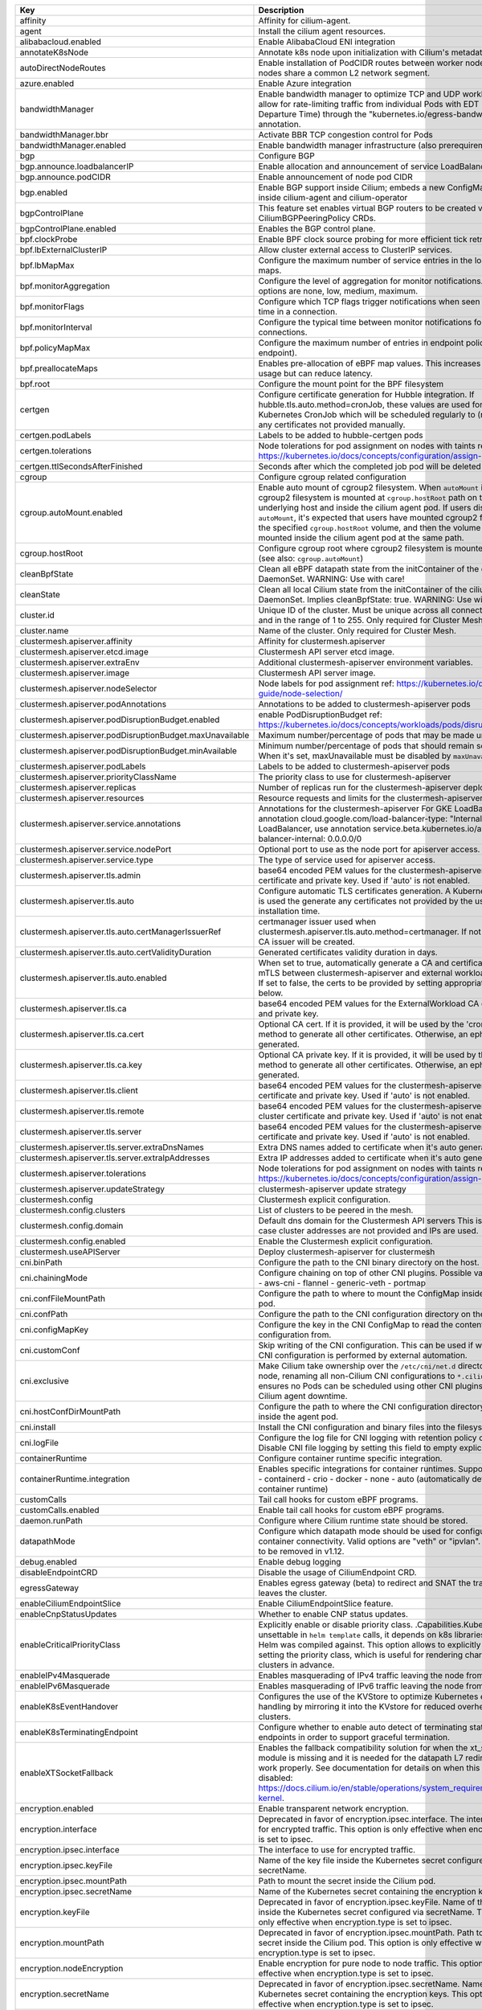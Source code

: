 ..
  AUTO-GENERATED. Please DO NOT edit manually.


.. list-table::
   :header-rows: 1

   * - Key
     - Description
     - Type
     - Default
   * - affinity
     - Affinity for cilium-agent.
     - object
     - ``{"podAntiAffinity":{"requiredDuringSchedulingIgnoredDuringExecution":[{"labelSelector":{"matchLabels":{"k8s-app":"cilium"}},"topologyKey":"kubernetes.io/hostname"}]}}``
   * - agent
     - Install the cilium agent resources.
     - bool
     - ``true``
   * - alibabacloud.enabled
     - Enable AlibabaCloud ENI integration
     - bool
     - ``false``
   * - annotateK8sNode
     - Annotate k8s node upon initialization with Cilium's metadata.
     - bool
     - ``false``
   * - autoDirectNodeRoutes
     - Enable installation of PodCIDR routes between worker nodes if worker nodes share a common L2 network segment.
     - bool
     - ``false``
   * - azure.enabled
     - Enable Azure integration
     - bool
     - ``false``
   * - bandwidthManager
     - Enable bandwidth manager to optimize TCP and UDP workloads and allow for rate-limiting traffic from individual Pods with EDT (Earliest Departure Time) through the "kubernetes.io/egress-bandwidth" Pod annotation.
     - object
     - ``{"bbr":false,"enabled":false}``
   * - bandwidthManager.bbr
     - Activate BBR TCP congestion control for Pods
     - bool
     - ``false``
   * - bandwidthManager.enabled
     - Enable bandwidth manager infrastructure (also prerequirement for BBR)
     - bool
     - ``false``
   * - bgp
     - Configure BGP
     - object
     - ``{"announce":{"loadbalancerIP":false,"podCIDR":false},"enabled":false}``
   * - bgp.announce.loadbalancerIP
     - Enable allocation and announcement of service LoadBalancer IPs
     - bool
     - ``false``
   * - bgp.announce.podCIDR
     - Enable announcement of node pod CIDR
     - bool
     - ``false``
   * - bgp.enabled
     - Enable BGP support inside Cilium; embeds a new ConfigMap for BGP inside cilium-agent and cilium-operator
     - bool
     - ``false``
   * - bgpControlPlane
     - This feature set enables virtual BGP routers to be created via  CiliumBGPPeeringPolicy CRDs.
     - object
     - ``{"enabled":false}``
   * - bgpControlPlane.enabled
     - Enables the BGP control plane.
     - bool
     - ``false``
   * - bpf.clockProbe
     - Enable BPF clock source probing for more efficient tick retrieval.
     - bool
     - ``false``
   * - bpf.lbExternalClusterIP
     - Allow cluster external access to ClusterIP services.
     - bool
     - ``false``
   * - bpf.lbMapMax
     - Configure the maximum number of service entries in the load balancer maps.
     - int
     - ``65536``
   * - bpf.monitorAggregation
     - Configure the level of aggregation for monitor notifications. Valid options are none, low, medium, maximum.
     - string
     - ``"medium"``
   * - bpf.monitorFlags
     - Configure which TCP flags trigger notifications when seen for the first time in a connection.
     - string
     - ``"all"``
   * - bpf.monitorInterval
     - Configure the typical time between monitor notifications for active connections.
     - string
     - ``"5s"``
   * - bpf.policyMapMax
     - Configure the maximum number of entries in endpoint policy map (per endpoint).
     - int
     - ``16384``
   * - bpf.preallocateMaps
     - Enables pre-allocation of eBPF map values. This increases memory usage but can reduce latency.
     - bool
     - ``false``
   * - bpf.root
     - Configure the mount point for the BPF filesystem
     - string
     - ``"/sys/fs/bpf"``
   * - certgen
     - Configure certificate generation for Hubble integration. If hubble.tls.auto.method=cronJob, these values are used for the Kubernetes CronJob which will be scheduled regularly to (re)generate any certificates not provided manually.
     - object
     - ``{"image":{"override":null,"pullPolicy":"Always","repository":"quay.io/cilium/certgen","tag":"v0.1.8"},"podLabels":{},"tolerations":[],"ttlSecondsAfterFinished":1800}``
   * - certgen.podLabels
     - Labels to be added to hubble-certgen pods
     - object
     - ``{}``
   * - certgen.tolerations
     - Node tolerations for pod assignment on nodes with taints ref: https://kubernetes.io/docs/concepts/configuration/assign-pod-node/
     - list
     - ``[]``
   * - certgen.ttlSecondsAfterFinished
     - Seconds after which the completed job pod will be deleted
     - int
     - ``1800``
   * - cgroup
     - Configure cgroup related configuration
     - object
     - ``{"autoMount":{"enabled":true},"hostRoot":"/run/cilium/cgroupv2"}``
   * - cgroup.autoMount.enabled
     - Enable auto mount of cgroup2 filesystem. When ``autoMount`` is enabled, cgroup2 filesystem is mounted at ``cgroup.hostRoot`` path on the underlying host and inside the cilium agent pod. If users disable ``autoMount``\ , it's expected that users have mounted cgroup2 filesystem at the specified ``cgroup.hostRoot`` volume, and then the volume will be mounted inside the cilium agent pod at the same path.
     - bool
     - ``true``
   * - cgroup.hostRoot
     - Configure cgroup root where cgroup2 filesystem is mounted on the host (see also: ``cgroup.autoMount``\ )
     - string
     - ``"/run/cilium/cgroupv2"``
   * - cleanBpfState
     - Clean all eBPF datapath state from the initContainer of the cilium-agent DaemonSet. WARNING: Use with care!
     - bool
     - ``false``
   * - cleanState
     - Clean all local Cilium state from the initContainer of the cilium-agent DaemonSet. Implies cleanBpfState: true. WARNING: Use with care!
     - bool
     - ``false``
   * - cluster.id
     - Unique ID of the cluster. Must be unique across all connected clusters and in the range of 1 to 255. Only required for Cluster Mesh.
     - int
     - ``nil``
   * - cluster.name
     - Name of the cluster. Only required for Cluster Mesh.
     - string
     - ``"default"``
   * - clustermesh.apiserver.affinity
     - Affinity for clustermesh.apiserver
     - object
     - ``{"podAntiAffinity":{"requiredDuringSchedulingIgnoredDuringExecution":[{"labelSelector":{"matchLabels":{"k8s-app":"clustermesh-apiserver"}},"topologyKey":"kubernetes.io/hostname"}]}}``
   * - clustermesh.apiserver.etcd.image
     - Clustermesh API server etcd image.
     - object
     - ``{"override":null,"pullPolicy":"Always","repository":"quay.io/coreos/etcd","tag":"v3.5.2@sha256:70fe70b6cdaea99fa9e99d3a16483954eb084c3b32a2475abea4e709a793636c"}``
   * - clustermesh.apiserver.extraEnv
     - Additional clustermesh-apiserver environment variables.
     - list
     - ``[]``
   * - clustermesh.apiserver.image
     - Clustermesh API server image.
     - object
     - ``{"digest":"","override":null,"pullPolicy":"Always","repository":"quay.io/cilium/clustermesh-apiserver","tag":"latest","useDigest":false}``
   * - clustermesh.apiserver.nodeSelector
     - Node labels for pod assignment ref: https://kubernetes.io/docs/user-guide/node-selection/
     - object
     - ``{}``
   * - clustermesh.apiserver.podAnnotations
     - Annotations to be added to clustermesh-apiserver pods
     - object
     - ``{}``
   * - clustermesh.apiserver.podDisruptionBudget.enabled
     - enable PodDisruptionBudget ref: https://kubernetes.io/docs/concepts/workloads/pods/disruptions/
     - bool
     - ``false``
   * - clustermesh.apiserver.podDisruptionBudget.maxUnavailable
     - Maximum number/percentage of pods that may be made unavailable
     - int
     - ``1``
   * - clustermesh.apiserver.podDisruptionBudget.minAvailable
     - Minimum number/percentage of pods that should remain scheduled. When it's set, maxUnavailable must be disabled by ``maxUnavailable: null``
     - string
     - ``nil``
   * - clustermesh.apiserver.podLabels
     - Labels to be added to clustermesh-apiserver pods
     - object
     - ``{}``
   * - clustermesh.apiserver.priorityClassName
     - The priority class to use for clustermesh-apiserver
     - string
     - ``""``
   * - clustermesh.apiserver.replicas
     - Number of replicas run for the clustermesh-apiserver deployment.
     - int
     - ``1``
   * - clustermesh.apiserver.resources
     - Resource requests and limits for the clustermesh-apiserver
     - object
     - ``{}``
   * - clustermesh.apiserver.service.annotations
     - Annotations for the clustermesh-apiserver For GKE LoadBalancer, use annotation cloud.google.com/load-balancer-type: "Internal" For EKS LoadBalancer, use annotation service.beta.kubernetes.io/aws-load-balancer-internal: 0.0.0.0/0
     - object
     - ``{}``
   * - clustermesh.apiserver.service.nodePort
     - Optional port to use as the node port for apiserver access.
     - int
     - ``32379``
   * - clustermesh.apiserver.service.type
     - The type of service used for apiserver access.
     - string
     - ``"NodePort"``
   * - clustermesh.apiserver.tls.admin
     - base64 encoded PEM values for the clustermesh-apiserver admin certificate and private key. Used if 'auto' is not enabled.
     - object
     - ``{"cert":"","key":""}``
   * - clustermesh.apiserver.tls.auto
     - Configure automatic TLS certificates generation. A Kubernetes CronJob is used the generate any certificates not provided by the user at installation time.
     - object
     - ``{"certManagerIssuerRef":{},"certValidityDuration":1095,"enabled":true,"method":"helm"}``
   * - clustermesh.apiserver.tls.auto.certManagerIssuerRef
     - certmanager issuer used when clustermesh.apiserver.tls.auto.method=certmanager. If not specified, a CA issuer will be created.
     - object
     - ``{}``
   * - clustermesh.apiserver.tls.auto.certValidityDuration
     - Generated certificates validity duration in days.
     - int
     - ``1095``
   * - clustermesh.apiserver.tls.auto.enabled
     - When set to true, automatically generate a CA and certificates to enable mTLS between clustermesh-apiserver and external workload instances. If set to false, the certs to be provided by setting appropriate values below.
     - bool
     - ``true``
   * - clustermesh.apiserver.tls.ca
     - base64 encoded PEM values for the ExternalWorkload CA certificate and private key.
     - object
     - ``{"cert":"","key":""}``
   * - clustermesh.apiserver.tls.ca.cert
     - Optional CA cert. If it is provided, it will be used by the 'cronJob' method to generate all other certificates. Otherwise, an ephemeral CA is generated.
     - string
     - ``""``
   * - clustermesh.apiserver.tls.ca.key
     - Optional CA private key. If it is provided, it will be used by the 'cronJob' method to generate all other certificates. Otherwise, an ephemeral CA is generated.
     - string
     - ``""``
   * - clustermesh.apiserver.tls.client
     - base64 encoded PEM values for the clustermesh-apiserver client certificate and private key. Used if 'auto' is not enabled.
     - object
     - ``{"cert":"","key":""}``
   * - clustermesh.apiserver.tls.remote
     - base64 encoded PEM values for the clustermesh-apiserver remote cluster certificate and private key. Used if 'auto' is not enabled.
     - object
     - ``{"cert":"","key":""}``
   * - clustermesh.apiserver.tls.server
     - base64 encoded PEM values for the clustermesh-apiserver server certificate and private key. Used if 'auto' is not enabled.
     - object
     - ``{"cert":"","extraDnsNames":[],"extraIpAddresses":[],"key":""}``
   * - clustermesh.apiserver.tls.server.extraDnsNames
     - Extra DNS names added to certificate when it's auto generated
     - list
     - ``[]``
   * - clustermesh.apiserver.tls.server.extraIpAddresses
     - Extra IP addresses added to certificate when it's auto generated
     - list
     - ``[]``
   * - clustermesh.apiserver.tolerations
     - Node tolerations for pod assignment on nodes with taints ref: https://kubernetes.io/docs/concepts/configuration/assign-pod-node/
     - list
     - ``[]``
   * - clustermesh.apiserver.updateStrategy
     - clustermesh-apiserver update strategy
     - object
     - ``{"rollingUpdate":{"maxUnavailable":1},"type":"RollingUpdate"}``
   * - clustermesh.config
     - Clustermesh explicit configuration.
     - object
     - ``{"clusters":[],"domain":"mesh.cilium.io","enabled":false}``
   * - clustermesh.config.clusters
     - List of clusters to be peered in the mesh.
     - list
     - ``[]``
   * - clustermesh.config.domain
     - Default dns domain for the Clustermesh API servers This is used in the case cluster addresses are not provided and IPs are used.
     - string
     - ``"mesh.cilium.io"``
   * - clustermesh.config.enabled
     - Enable the Clustermesh explicit configuration.
     - bool
     - ``false``
   * - clustermesh.useAPIServer
     - Deploy clustermesh-apiserver for clustermesh
     - bool
     - ``false``
   * - cni.binPath
     - Configure the path to the CNI binary directory on the host.
     - string
     - ``"/opt/cni/bin"``
   * - cni.chainingMode
     - Configure chaining on top of other CNI plugins. Possible values:  - none  - aws-cni  - flannel  - generic-veth  - portmap
     - string
     - ``"none"``
   * - cni.confFileMountPath
     - Configure the path to where to mount the ConfigMap inside the agent pod.
     - string
     - ``"/tmp/cni-configuration"``
   * - cni.confPath
     - Configure the path to the CNI configuration directory on the host.
     - string
     - ``"/etc/cni/net.d"``
   * - cni.configMapKey
     - Configure the key in the CNI ConfigMap to read the contents of the CNI configuration from.
     - string
     - ``"cni-config"``
   * - cni.customConf
     - Skip writing of the CNI configuration. This can be used if writing of the CNI configuration is performed by external automation.
     - bool
     - ``false``
   * - cni.exclusive
     - Make Cilium take ownership over the ``/etc/cni/net.d`` directory on the node, renaming all non-Cilium CNI configurations to ``*.cilium_bak``. This ensures no Pods can be scheduled using other CNI plugins during Cilium agent downtime.
     - bool
     - ``true``
   * - cni.hostConfDirMountPath
     - Configure the path to where the CNI configuration directory is mounted inside the agent pod.
     - string
     - ``"/host/etc/cni/net.d"``
   * - cni.install
     - Install the CNI configuration and binary files into the filesystem.
     - bool
     - ``true``
   * - cni.logFile
     - Configure the log file for CNI logging with retention policy of 7 days. Disable CNI file logging by setting this field to empty explicitly.
     - string
     - ``"/var/run/cilium/cilium-cni.log"``
   * - containerRuntime
     - Configure container runtime specific integration.
     - object
     - ``{"integration":"none"}``
   * - containerRuntime.integration
     - Enables specific integrations for container runtimes. Supported values: - containerd - crio - docker - none - auto (automatically detect the container runtime)
     - string
     - ``"none"``
   * - customCalls
     - Tail call hooks for custom eBPF programs.
     - object
     - ``{"enabled":false}``
   * - customCalls.enabled
     - Enable tail call hooks for custom eBPF programs.
     - bool
     - ``false``
   * - daemon.runPath
     - Configure where Cilium runtime state should be stored.
     - string
     - ``"/var/run/cilium"``
   * - datapathMode
     - Configure which datapath mode should be used for configuring container connectivity. Valid options are "veth" or "ipvlan". Deprecated, to be removed in v1.12.
     - string
     - ``"veth"``
   * - debug.enabled
     - Enable debug logging
     - bool
     - ``false``
   * - disableEndpointCRD
     - Disable the usage of CiliumEndpoint CRD.
     - string
     - ``"false"``
   * - egressGateway
     - Enables egress gateway (beta) to redirect and SNAT the traffic that leaves the cluster.
     - object
     - ``{"enabled":false}``
   * - enableCiliumEndpointSlice
     - Enable CiliumEndpointSlice feature.
     - bool
     - ``false``
   * - enableCnpStatusUpdates
     - Whether to enable CNP status updates.
     - bool
     - ``false``
   * - enableCriticalPriorityClass
     - Explicitly enable or disable priority class. .Capabilities.KubeVersion is unsettable in ``helm template`` calls, it depends on k8s libraries version that Helm was compiled against. This option allows to explicitly disable setting the priority class, which is useful for rendering charts for gke clusters in advance.
     - bool
     - ``true``
   * - enableIPv4Masquerade
     - Enables masquerading of IPv4 traffic leaving the node from endpoints.
     - bool
     - ``true``
   * - enableIPv6Masquerade
     - Enables masquerading of IPv6 traffic leaving the node from endpoints.
     - bool
     - ``true``
   * - enableK8sEventHandover
     - Configures the use of the KVStore to optimize Kubernetes event handling by mirroring it into the KVstore for reduced overhead in large clusters.
     - bool
     - ``false``
   * - enableK8sTerminatingEndpoint
     - Configure whether to enable auto detect of terminating state for endpoints in order to support graceful termination.
     - bool
     - ``true``
   * - enableXTSocketFallback
     - Enables the fallback compatibility solution for when the xt_socket kernel module is missing and it is needed for the datapath L7 redirection to work properly. See documentation for details on when this can be disabled: https://docs.cilium.io/en/stable/operations/system_requirements/#linux-kernel.
     - bool
     - ``true``
   * - encryption.enabled
     - Enable transparent network encryption.
     - bool
     - ``false``
   * - encryption.interface
     - Deprecated in favor of encryption.ipsec.interface. The interface to use for encrypted traffic. This option is only effective when encryption.type is set to ipsec.
     - string
     - ``""``
   * - encryption.ipsec.interface
     - The interface to use for encrypted traffic.
     - string
     - ``""``
   * - encryption.ipsec.keyFile
     - Name of the key file inside the Kubernetes secret configured via secretName.
     - string
     - ``""``
   * - encryption.ipsec.mountPath
     - Path to mount the secret inside the Cilium pod.
     - string
     - ``""``
   * - encryption.ipsec.secretName
     - Name of the Kubernetes secret containing the encryption keys.
     - string
     - ``""``
   * - encryption.keyFile
     - Deprecated in favor of encryption.ipsec.keyFile. Name of the key file inside the Kubernetes secret configured via secretName. This option is only effective when encryption.type is set to ipsec.
     - string
     - ``"keys"``
   * - encryption.mountPath
     - Deprecated in favor of encryption.ipsec.mountPath. Path to mount the secret inside the Cilium pod. This option is only effective when encryption.type is set to ipsec.
     - string
     - ``"/etc/ipsec"``
   * - encryption.nodeEncryption
     - Enable encryption for pure node to node traffic. This option is only effective when encryption.type is set to ipsec.
     - bool
     - ``false``
   * - encryption.secretName
     - Deprecated in favor of encryption.ipsec.secretName. Name of the Kubernetes secret containing the encryption keys. This option is only effective when encryption.type is set to ipsec.
     - string
     - ``"cilium-ipsec-keys"``
   * - encryption.type
     - Encryption method. Can be either ipsec or wireguard.
     - string
     - ``"ipsec"``
   * - encryption.wireguard.userspaceFallback
     - Enables the fallback to the user-space implementation.
     - bool
     - ``false``
   * - endpointHealthChecking.enabled
     - Enable connectivity health checking between virtual endpoints.
     - bool
     - ``true``
   * - endpointRoutes.enabled
     - Enable use of per endpoint routes instead of routing via the cilium_host interface.
     - bool
     - ``false``
   * - endpointStatus
     - Enable endpoint status. Status can be: policy, health, controllers, logs and / or state. For 2 or more options use a comma.
     - object
     - ``{"enabled":false,"status":""}``
   * - eni.awsEnablePrefixDelegation
     - Enable ENI prefix delegation
     - bool
     - ``false``
   * - eni.awsReleaseExcessIPs
     - Release IPs not used from the ENI
     - bool
     - ``false``
   * - eni.ec2APIEndpoint
     - EC2 API endpoint to use
     - string
     - ``""``
   * - eni.enabled
     - Enable Elastic Network Interface (ENI) integration.
     - bool
     - ``false``
   * - eni.eniTags
     - Tags to apply to the newly created ENIs
     - object
     - ``{}``
   * - eni.iamRole
     - If using IAM role for Service Accounts will not try to inject identity values from cilium-aws kubernetes secret. Adds annotation to service account if managed by Helm. See https://github.com/aws/amazon-eks-pod-identity-webhook
     - string
     - ``""``
   * - eni.instanceTagsFilter
     - Filter via AWS EC2 Instance tags (k=v) which will dictate which AWS EC2 Instances are going to be used to create new ENIs
     - string
     - ``""``
   * - eni.subnetIDsFilter
     - Filter via subnet IDs which will dictate which subnets are going to be used to create new ENIs Important note: This requires that each instance has an ENI with a matching subnet attached when Cilium is deployed. If you only want to control subnets for ENIs attached by Cilium, use the CNI configuration file settings (cni.customConf) instead.
     - string
     - ``""``
   * - eni.subnetTagsFilter
     - Filter via tags (k=v) which will dictate which subnets are going to be used to create new ENIs Important note: This requires that each instance has an ENI with a matching subnet attached when Cilium is deployed. If you only want to control subnets for ENIs attached by Cilium, use the CNI configuration file settings (cni.customConf) instead.
     - string
     - ``""``
   * - eni.updateEC2AdapterLimitViaAPI
     - Update ENI Adapter limits from the EC2 API
     - bool
     - ``false``
   * - etcd.clusterDomain
     - Cluster domain for cilium-etcd-operator.
     - string
     - ``"cluster.local"``
   * - etcd.enabled
     - Enable etcd mode for the agent.
     - bool
     - ``false``
   * - etcd.endpoints
     - List of etcd endpoints (not needed when using managed=true).
     - list
     - ``["https://CHANGE-ME:2379"]``
   * - etcd.extraArgs
     - Additional cilium-etcd-operator container arguments.
     - list
     - ``[]``
   * - etcd.image
     - cilium-etcd-operator image.
     - object
     - ``{"override":null,"pullPolicy":"Always","repository":"quay.io/cilium/cilium-etcd-operator","tag":"v2.0.7"}``
   * - etcd.k8sService
     - If etcd is behind a k8s service set this option to true so that Cilium does the service translation automatically without requiring a DNS to be running.
     - bool
     - ``false``
   * - etcd.nodeSelector
     - Node labels for cilium-etcd-operator pod assignment ref: https://kubernetes.io/docs/user-guide/node-selection/
     - object
     - ``{}``
   * - etcd.podAnnotations
     - Annotations to be added to cilium-etcd-operator pods
     - object
     - ``{}``
   * - etcd.podDisruptionBudget.enabled
     - enable PodDisruptionBudget ref: https://kubernetes.io/docs/concepts/workloads/pods/disruptions/
     - bool
     - ``false``
   * - etcd.podDisruptionBudget.maxUnavailable
     - Maximum number/percentage of pods that may be made unavailable
     - int
     - ``1``
   * - etcd.podDisruptionBudget.minAvailable
     - Minimum number/percentage of pods that should remain scheduled. When it's set, maxUnavailable must be disabled by ``maxUnavailable: null``
     - string
     - ``nil``
   * - etcd.podLabels
     - Labels to be added to cilium-etcd-operator pods
     - object
     - ``{}``
   * - etcd.priorityClassName
     - The priority class to use for cilium-etcd-operator
     - string
     - ``""``
   * - etcd.resources
     - cilium-etcd-operator resource limits & requests ref: https://kubernetes.io/docs/user-guide/compute-resources/
     - object
     - ``{}``
   * - etcd.securityContext
     - Security context to be added to cilium-etcd-operator pods
     - object
     - ``{}``
   * - etcd.ssl
     - Enable use of TLS/SSL for connectivity to etcd. (auto-enabled if managed=true)
     - bool
     - ``false``
   * - etcd.tolerations
     - Node tolerations for cilium-etcd-operator scheduling to nodes with taints ref: https://kubernetes.io/docs/concepts/configuration/assign-pod-node/
     - list
     - ``[{"operator":"Exists"}]``
   * - etcd.updateStrategy
     - cilium-etcd-operator update strategy
     - object
     - ``{"rollingUpdate":{"maxSurge":1,"maxUnavailable":1},"type":"RollingUpdate"}``
   * - externalIPs.enabled
     - Enable ExternalIPs service support.
     - bool
     - ``false``
   * - externalWorkloads
     - Configure external workloads support
     - object
     - ``{"enabled":false}``
   * - externalWorkloads.enabled
     - Enable support for external workloads, such as VMs (false by default).
     - bool
     - ``false``
   * - extraArgs
     - Additional agent container arguments.
     - list
     - ``[]``
   * - extraConfig
     - extraConfig allows you to specify additional configuration parameters to be included in the cilium-config configmap.
     - object
     - ``{}``
   * - extraEnv
     - Additional agent container environment variables.
     - list
     - ``[]``
   * - extraHostPathMounts
     - Additional agent hostPath mounts.
     - list
     - ``[]``
   * - extraVolumeMounts
     - Additional agent volumeMounts.
     - list
     - ``[]``
   * - extraVolumes
     - Additional agent volumes.
     - list
     - ``[]``
   * - gke.enabled
     - Enable Google Kubernetes Engine integration
     - bool
     - ``false``
   * - healthChecking
     - Enable connectivity health checking.
     - bool
     - ``true``
   * - healthPort
     - TCP port for the agent health API. This is not the port for cilium-health.
     - int
     - ``9876``
   * - hostAliases
     - Host aliases for cilium-agent.
     - list
     - ``[]``
   * - hostFirewall
     - Configure the host firewall.
     - object
     - ``{"enabled":false}``
   * - hostFirewall.enabled
     - Enables the enforcement of host policies in the eBPF datapath.
     - bool
     - ``false``
   * - hostPort.enabled
     - Enable hostPort service support.
     - bool
     - ``false``
   * - hostServices
     - Configure ClusterIP service handling in the host namespace (the node).
     - object
     - ``{"enabled":false,"protocols":"tcp,udp"}``
   * - hostServices.enabled
     - Enable host reachable services.
     - bool
     - ``false``
   * - hostServices.protocols
     - Supported list of protocols to apply ClusterIP translation to.
     - string
     - ``"tcp,udp"``
   * - hubble.enabled
     - Enable Hubble (true by default).
     - bool
     - ``true``
   * - hubble.listenAddress
     - An additional address for Hubble to listen to. Set this field ":4244" if you are enabling Hubble Relay, as it assumes that Hubble is listening on port 4244.
     - string
     - ``":4244"``
   * - hubble.metrics
     - Hubble metrics configuration. See https://docs.cilium.io/en/stable/operations/metrics/#hubble-metrics for more comprehensive documentation about Hubble metrics.
     - object
     - ``{"enabled":null,"port":9091,"serviceAnnotations":{},"serviceMonitor":{"annotations":{},"enabled":false,"labels":{}}}``
   * - hubble.metrics.enabled
     - Configures the list of metrics to collect. If empty or null, metrics are disabled. Example:   enabled:   - dns:query;ignoreAAAA   - drop   - tcp   - flow   - icmp   - http You can specify the list of metrics from the helm CLI:   --set metrics.enabled="{dns:query;ignoreAAAA,drop,tcp,flow,icmp,http}"
     - string
     - ``nil``
   * - hubble.metrics.port
     - Configure the port the hubble metric server listens on.
     - int
     - ``9091``
   * - hubble.metrics.serviceAnnotations
     - Annotations to be added to hubble-metrics service.
     - object
     - ``{}``
   * - hubble.metrics.serviceMonitor.annotations
     - Annotations to add to ServiceMonitor hubble
     - object
     - ``{}``
   * - hubble.metrics.serviceMonitor.enabled
     - Create ServiceMonitor resources for Prometheus Operator. This requires the prometheus CRDs to be available. ref: https://github.com/prometheus-operator/prometheus-operator/blob/master/example/prometheus-operator-crd/monitoring.coreos.com_servicemonitors.yaml)
     - bool
     - ``false``
   * - hubble.metrics.serviceMonitor.labels
     - Labels to add to ServiceMonitor hubble
     - object
     - ``{}``
   * - hubble.relay.affinity
     - Affinity for hubble-replay
     - object
     - ``{"podAffinity":{"requiredDuringSchedulingIgnoredDuringExecution":[{"labelSelector":{"matchLabels":{"k8s-app":"cilium"}},"topologyKey":"kubernetes.io/hostname"}]}}``
   * - hubble.relay.dialTimeout
     - Dial timeout to connect to the local hubble instance to receive peer information (e.g. "30s").
     - string
     - ``nil``
   * - hubble.relay.enabled
     - Enable Hubble Relay (requires hubble.enabled=true)
     - bool
     - ``false``
   * - hubble.relay.extraEnv
     - Additional hubble-relay environment variables.
     - list
     - ``[]``
   * - hubble.relay.image
     - Hubble-relay container image.
     - object
     - ``{"digest":"","override":null,"pullPolicy":"Always","repository":"quay.io/cilium/hubble-relay","tag":"latest","useDigest":false}``
   * - hubble.relay.listenHost
     - Host to listen to. Specify an empty string to bind to all the interfaces.
     - string
     - ``""``
   * - hubble.relay.listenPort
     - Port to listen to.
     - string
     - ``"4245"``
   * - hubble.relay.nodeSelector
     - Node labels for pod assignment ref: https://kubernetes.io/docs/user-guide/node-selection/
     - object
     - ``{}``
   * - hubble.relay.podAnnotations
     - Annotations to be added to hubble-relay pods
     - object
     - ``{}``
   * - hubble.relay.podDisruptionBudget.enabled
     - enable PodDisruptionBudget ref: https://kubernetes.io/docs/concepts/workloads/pods/disruptions/
     - bool
     - ``false``
   * - hubble.relay.podDisruptionBudget.maxUnavailable
     - Maximum number/percentage of pods that may be made unavailable
     - int
     - ``1``
   * - hubble.relay.podDisruptionBudget.minAvailable
     - Minimum number/percentage of pods that should remain scheduled. When it's set, maxUnavailable must be disabled by ``maxUnavailable: null``
     - string
     - ``nil``
   * - hubble.relay.podLabels
     - Labels to be added to hubble-relay pods
     - object
     - ``{}``
   * - hubble.relay.priorityClassName
     - The priority class to use for hubble-relay
     - string
     - ``""``
   * - hubble.relay.replicas
     - Number of replicas run for the hubble-relay deployment.
     - int
     - ``1``
   * - hubble.relay.resources
     - Specifies the resources for the hubble-relay pods
     - object
     - ``{}``
   * - hubble.relay.retryTimeout
     - Backoff duration to retry connecting to the local hubble instance in case of failure (e.g. "30s").
     - string
     - ``nil``
   * - hubble.relay.rollOutPods
     - Roll out Hubble Relay pods automatically when configmap is updated.
     - bool
     - ``false``
   * - hubble.relay.securityContext
     - hubble-relay security context
     - object
     - ``{}``
   * - hubble.relay.sortBufferDrainTimeout
     - When the per-request flows sort buffer is not full, a flow is drained every time this timeout is reached (only affects requests in follow-mode) (e.g. "1s").
     - string
     - ``nil``
   * - hubble.relay.sortBufferLenMax
     - Max number of flows that can be buffered for sorting before being sent to the client (per request) (e.g. 100).
     - string
     - ``nil``
   * - hubble.relay.terminationGracePeriodSeconds
     - Configure termination grace period for hubble relay Deployment.
     - int
     - ``1``
   * - hubble.relay.tls
     - TLS configuration for Hubble Relay
     - object
     - ``{"client":{"cert":"","key":""},"server":{"cert":"","enabled":false,"extraDnsNames":[],"extraIpAddresses":[],"key":""}}``
   * - hubble.relay.tls.client
     - base64 encoded PEM values for the hubble-relay client certificate and private key This keypair is presented to Hubble server instances for mTLS authentication and is required when hubble.tls.enabled is true. These values need to be set manually if hubble.tls.auto.enabled is false.
     - object
     - ``{"cert":"","key":""}``
   * - hubble.relay.tls.server
     - base64 encoded PEM values for the hubble-relay server certificate and private key
     - object
     - ``{"cert":"","enabled":false,"extraDnsNames":[],"extraIpAddresses":[],"key":""}``
   * - hubble.relay.tls.server.extraDnsNames
     - extra DNS names added to certificate when its auto gen
     - list
     - ``[]``
   * - hubble.relay.tls.server.extraIpAddresses
     - extra IP addresses added to certificate when its auto gen
     - list
     - ``[]``
   * - hubble.relay.tolerations
     - Node tolerations for pod assignment on nodes with taints ref: https://kubernetes.io/docs/concepts/configuration/assign-pod-node/
     - list
     - ``[]``
   * - hubble.relay.updateStrategy
     - hubble-relay update strategy
     - object
     - ``{"rollingUpdate":{"maxUnavailable":1},"type":"RollingUpdate"}``
   * - hubble.socketPath
     - Unix domain socket path to listen to when Hubble is enabled.
     - string
     - ``"/var/run/cilium/hubble.sock"``
   * - hubble.tls
     - TLS configuration for Hubble
     - object
     - ``{"auto":{"certManagerIssuerRef":{},"certValidityDuration":1095,"enabled":true,"method":"helm","schedule":"0 0 1 */4 *"},"ca":{"cert":"","key":""},"enabled":true,"server":{"cert":"","extraDnsNames":[],"extraIpAddresses":[],"key":""}}``
   * - hubble.tls.auto
     - Configure automatic TLS certificates generation.
     - object
     - ``{"certManagerIssuerRef":{},"certValidityDuration":1095,"enabled":true,"method":"helm","schedule":"0 0 1 */4 *"}``
   * - hubble.tls.auto.certManagerIssuerRef
     - certmanager issuer used when hubble.tls.auto.method=certmanager. If not specified, a CA issuer will be created.
     - object
     - ``{}``
   * - hubble.tls.auto.certValidityDuration
     - Generated certificates validity duration in days.
     - int
     - ``1095``
   * - hubble.tls.auto.enabled
     - Auto-generate certificates. When set to true, automatically generate a CA and certificates to enable mTLS between Hubble server and Hubble Relay instances. If set to false, the certs for Hubble server need to be provided by setting appropriate values below.
     - bool
     - ``true``
   * - hubble.tls.auto.method
     - Set the method to auto-generate certificates. Supported values: - helm:         This method uses Helm to generate all certificates. - cronJob:      This method uses a Kubernetes CronJob the generate any                 certificates not provided by the user at installation                 time. - certmanager:  This method use cert-manager to generate & rotate certificates.
     - string
     - ``"helm"``
   * - hubble.tls.auto.schedule
     - Schedule for certificates regeneration (regardless of their expiration date). Only used if method is "cronJob". If nil, then no recurring job will be created. Instead, only the one-shot job is deployed to generate the certificates at installation time. Defaults to midnight of the first day of every fourth month. For syntax, see https://kubernetes.io/docs/tasks/job/automated-tasks-with-cron-jobs/#schedule
     - string
     - ``"0 0 1 */4 *"``
   * - hubble.tls.ca
     - Deprecated in favor of tls.ca. To be removed in 1.13. base64 encoded PEM values for the Hubble CA certificate and private key.
     - object
     - ``{"cert":"","key":""}``
   * - hubble.tls.ca.cert
     - Deprecated in favor of tls.ca.cert. To be removed in 1.13.
     - string
     - ``""``
   * - hubble.tls.ca.key
     - Deprecated in favor of tls.ca.key. To be removed in 1.13. The CA private key (optional). If it is provided, then it will be used by hubble.tls.auto.method=cronJob to generate all other certificates. Otherwise, a ephemeral CA is generated if hubble.tls.auto.enabled=true.
     - string
     - ``""``
   * - hubble.tls.enabled
     - Enable mutual TLS for listenAddress. Setting this value to false is highly discouraged as the Hubble API provides access to potentially sensitive network flow metadata and is exposed on the host network.
     - bool
     - ``true``
   * - hubble.tls.server
     - base64 encoded PEM values for the Hubble server certificate and private key
     - object
     - ``{"cert":"","extraDnsNames":[],"extraIpAddresses":[],"key":""}``
   * - hubble.tls.server.extraDnsNames
     - Extra DNS names added to certificate when it's auto generated
     - list
     - ``[]``
   * - hubble.tls.server.extraIpAddresses
     - Extra IP addresses added to certificate when it's auto generated
     - list
     - ``[]``
   * - hubble.ui.affinity
     - Affinity for hubble-ui
     - object
     - ``{}``
   * - hubble.ui.backend.extraEnv
     - Additional hubble-ui backend environment variables.
     - list
     - ``[]``
   * - hubble.ui.backend.image
     - Hubble-ui backend image.
     - object
     - ``{"override":null,"pullPolicy":"Always","repository":"quay.io/cilium/hubble-ui-backend","tag":"latest"}``
   * - hubble.ui.backend.resources
     - Resource requests and limits for the 'backend' container of the 'hubble-ui' deployment.
     - object
     - ``{}``
   * - hubble.ui.enabled
     - Whether to enable the Hubble UI.
     - bool
     - ``false``
   * - hubble.ui.frontend.extraEnv
     - Additional hubble-ui frontend environment variables.
     - list
     - ``[]``
   * - hubble.ui.frontend.image
     - Hubble-ui frontend image.
     - object
     - ``{"override":null,"pullPolicy":"Always","repository":"quay.io/cilium/hubble-ui","tag":"latest"}``
   * - hubble.ui.frontend.resources
     - Resource requests and limits for the 'frontend' container of the 'hubble-ui' deployment.
     - object
     - ``{}``
   * - hubble.ui.ingress
     - hubble-ui ingress configuration.
     - object
     - ``{"annotations":{},"className":"","enabled":false,"hosts":["chart-example.local"],"tls":[]}``
   * - hubble.ui.nodeSelector
     - Node labels for pod assignment ref: https://kubernetes.io/docs/user-guide/node-selection/
     - object
     - ``{}``
   * - hubble.ui.podAnnotations
     - Annotations to be added to hubble-ui pods
     - object
     - ``{}``
   * - hubble.ui.podDisruptionBudget.enabled
     - enable PodDisruptionBudget ref: https://kubernetes.io/docs/concepts/workloads/pods/disruptions/
     - bool
     - ``false``
   * - hubble.ui.podDisruptionBudget.maxUnavailable
     - Maximum number/percentage of pods that may be made unavailable
     - int
     - ``1``
   * - hubble.ui.podDisruptionBudget.minAvailable
     - Minimum number/percentage of pods that should remain scheduled. When it's set, maxUnavailable must be disabled by ``maxUnavailable: null``
     - string
     - ``nil``
   * - hubble.ui.podLabels
     - Labels to be added to hubble-ui pods
     - object
     - ``{}``
   * - hubble.ui.priorityClassName
     - The priority class to use for hubble-ui
     - string
     - ``""``
   * - hubble.ui.proxy.extraEnv
     - Additional hubble-ui proxy environment variables.
     - list
     - ``[]``
   * - hubble.ui.proxy.image
     - Hubble-ui ingress proxy image.
     - object
     - ``{"override":null,"pullPolicy":"Always","repository":"docker.io/envoyproxy/envoy","tag":"v1.20.2@sha256:eb7d88d5186648049f0a80062120bd45e7557bdff3f6a30e1fc92cbb50916868"}``
   * - hubble.ui.proxy.resources
     - Resource requests and limits for the 'proxy' container of the 'hubble-ui' deployment.
     - object
     - ``{}``
   * - hubble.ui.replicas
     - The number of replicas of Hubble UI to deploy.
     - int
     - ``1``
   * - hubble.ui.rollOutPods
     - Roll out Hubble-ui pods automatically when configmap is updated.
     - bool
     - ``false``
   * - hubble.ui.securityContext
     - Security context to be added to Hubble UI pods
     - object
     - ``{"enabled":true,"fsGroup":1001,"runAsGroup":1001,"runAsUser":1001}``
   * - hubble.ui.securityContext.enabled
     - Deprecated in favor of hubble.ui.securityContext. Whether to set the security context on the Hubble UI pods.
     - bool
     - ``true``
   * - hubble.ui.standalone.enabled
     - When true, it will allow installing the Hubble UI only, without checking dependencies. It is useful if a cluster already has cilium and Hubble relay installed and you just want Hubble UI to be deployed. When installed via helm, installing UI should be done via ``helm upgrade`` and when installed via the cilium cli, then ``cilium hubble enable --ui``
     - bool
     - ``false``
   * - hubble.ui.standalone.tls.certsVolume
     - When deploying Hubble UI in standalone, with tls enabled for Hubble relay, it is required to provide a volume for mounting the client certificates.
     - object
     - ``{}``
   * - hubble.ui.tls.client
     - base64 encoded PEM values used to connect to hubble-relay This keypair is presented to Hubble Relay instances for mTLS authentication and is required when hubble.relay.tls.server.enabled is true. These values need to be set manually if hubble.tls.auto.enabled is false.
     - object
     - ``{"cert":"","key":""}``
   * - hubble.ui.tolerations
     - Node tolerations for pod assignment on nodes with taints ref: https://kubernetes.io/docs/concepts/configuration/assign-pod-node/
     - list
     - ``[]``
   * - hubble.ui.updateStrategy
     - hubble-ui update strategy.
     - object
     - ``{"rollingUpdate":{"maxUnavailable":1},"type":"RollingUpdate"}``
   * - identityAllocationMode
     - Method to use for identity allocation (\ ``crd`` or ``kvstore``\ ).
     - string
     - ``"crd"``
   * - image
     - Agent container image.
     - object
     - ``{"digest":"","override":null,"pullPolicy":"Always","repository":"quay.io/cilium/cilium","tag":"latest","useDigest":false}``
   * - imagePullSecrets
     - Configure image pull secrets for pulling container images
     - string
     - ``nil``
   * - ingressController.enabled
     - Enable cilium ingress controller This will automatically set enable-envoy-config as well.
     - bool
     - ``false``
   * - ingressController.enforceHttps
     - Enforce https for host having matching TLS host in Ingress. Incoming traffic to http listener will return 308 http error code with respective location in header.
     - bool
     - ``true``
   * - installIptablesRules
     - Configure whether to install iptables rules to allow for TPROXY (L7 proxy injection), iptables-based masquerading and compatibility with kube-proxy.
     - bool
     - ``true``
   * - installNoConntrackIptablesRules
     - Install Iptables rules to skip netfilter connection tracking on all pod traffic. This option is only effective when Cilium is running in direct routing and full KPR mode. Moreover, this option cannot be enabled when Cilium is running in a managed Kubernetes environment or in a chained CNI setup.
     - bool
     - ``false``
   * - ipMasqAgent
     - Configure the eBPF-based ip-masq-agent
     - object
     - ``{"enabled":false}``
   * - ipam.mode
     - Configure IP Address Management mode. ref: https://docs.cilium.io/en/stable/concepts/networking/ipam/
     - string
     - ``"cluster-pool"``
   * - ipam.operator.clusterPoolIPv4MaskSize
     - IPv4 CIDR mask size to delegate to individual nodes for IPAM.
     - int
     - ``24``
   * - ipam.operator.clusterPoolIPv4PodCIDR
     - Deprecated in favor of ipam.operator.clusterPoolIPv4PodCIDRList. IPv4 CIDR range to delegate to individual nodes for IPAM.
     - string
     - ``"10.0.0.0/8"``
   * - ipam.operator.clusterPoolIPv4PodCIDRList
     - IPv4 CIDR list range to delegate to individual nodes for IPAM.
     - list
     - ``[]``
   * - ipam.operator.clusterPoolIPv6MaskSize
     - IPv6 CIDR mask size to delegate to individual nodes for IPAM.
     - int
     - ``120``
   * - ipam.operator.clusterPoolIPv6PodCIDR
     - Deprecated in favor of ipam.operator.clusterPoolIPv6PodCIDRList. IPv6 CIDR range to delegate to individual nodes for IPAM.
     - string
     - ``"fd00::/104"``
   * - ipam.operator.clusterPoolIPv6PodCIDRList
     - IPv6 CIDR list range to delegate to individual nodes for IPAM.
     - list
     - ``[]``
   * - ipv4.enabled
     - Enable IPv4 support.
     - bool
     - ``true``
   * - ipv6.enabled
     - Enable IPv6 support.
     - bool
     - ``false``
   * - ipvlan.enabled
     - Enable the IPVLAN datapath (deprecated)
     - bool
     - ``false``
   * - k8s
     - Configure Kubernetes specific configuration
     - object
     - ``{}``
   * - keepDeprecatedLabels
     - Keep the deprecated selector labels when deploying Cilium DaemonSet.
     - bool
     - ``false``
   * - keepDeprecatedProbes
     - Keep the deprecated probes when deploying Cilium DaemonSet
     - bool
     - ``false``
   * - kubeProxyReplacementHealthzBindAddr
     - healthz server bind address for the kube-proxy replacement. To enable set the value to '0.0.0.0:10256' for all ipv4 addresses and this '[::]:10256' for all ipv6 addresses. By default it is disabled.
     - string
     - ``""``
   * - l2NeighDiscovery.enabled
     - Enable L2 neighbor discovery in the agent
     - bool
     - ``true``
   * - l2NeighDiscovery.refreshPeriod
     - Override the agent's default neighbor resolution refresh period.
     - string
     - ``"30s"``
   * - l7Proxy
     - Enable Layer 7 network policy.
     - bool
     - ``true``
   * - livenessProbe.failureThreshold
     - failure threshold of liveness probe
     - int
     - ``10``
   * - livenessProbe.periodSeconds
     - interval between checks of the liveness probe
     - int
     - ``30``
   * - localRedirectPolicy
     - Enable Local Redirect Policy.
     - bool
     - ``false``
   * - logSystemLoad
     - Enables periodic logging of system load
     - bool
     - ``false``
   * - maglev
     - Configure maglev consistent hashing
     - object
     - ``{}``
   * - monitor
     - cilium-monitor sidecar.
     - object
     - ``{"enabled":false}``
   * - monitor.enabled
     - Enable the cilium-monitor sidecar.
     - bool
     - ``false``
   * - name
     - Agent container name.
     - string
     - ``"cilium"``
   * - nodePort
     - Configure N-S k8s service loadbalancing
     - object
     - ``{"autoProtectPortRange":true,"bindProtection":true,"enableHealthCheck":true,"enabled":false}``
   * - nodePort.autoProtectPortRange
     - Append NodePort range to ip_local_reserved_ports if clash with ephemeral ports is detected.
     - bool
     - ``true``
   * - nodePort.bindProtection
     - Set to true to prevent applications binding to service ports.
     - bool
     - ``true``
   * - nodePort.enableHealthCheck
     - Enable healthcheck nodePort server for NodePort services
     - bool
     - ``true``
   * - nodePort.enabled
     - Enable the Cilium NodePort service implementation.
     - bool
     - ``false``
   * - nodeSelector
     - Node selector for cilium-agent.
     - object
     - ``{"kubernetes.io/os":"linux"}``
   * - nodeinit.affinity
     - Affinity for cilium-nodeinit
     - object
     - ``{}``
   * - nodeinit.bootstrapFile
     - bootstrapFile is the location of the file where the bootstrap timestamp is written by the node-init DaemonSet
     - string
     - ``"/tmp/cilium-bootstrap.d/cilium-bootstrap-time"``
   * - nodeinit.enabled
     - Enable the node initialization DaemonSet
     - bool
     - ``false``
   * - nodeinit.extraEnv
     - Additional nodeinit environment variables.
     - list
     - ``[]``
   * - nodeinit.image
     - node-init image.
     - object
     - ``{"override":null,"pullPolicy":"Always","repository":"quay.io/cilium/startup-script","tag":"d69851597ea019af980891a4628fb36b7880ec26"}``
   * - nodeinit.nodeSelector
     - Node labels for nodeinit pod assignment ref: https://kubernetes.io/docs/user-guide/node-selection/
     - object
     - ``{}``
   * - nodeinit.podAnnotations
     - Annotations to be added to node-init pods.
     - object
     - ``{}``
   * - nodeinit.podLabels
     - Labels to be added to node-init pods.
     - object
     - ``{}``
   * - nodeinit.priorityClassName
     - The priority class to use for the nodeinit pod.
     - string
     - ``""``
   * - nodeinit.resources
     - nodeinit resource limits & requests ref: https://kubernetes.io/docs/user-guide/compute-resources/
     - object
     - ``{"requests":{"cpu":"100m","memory":"100Mi"}}``
   * - nodeinit.securityContext
     - Security context to be added to nodeinit pods.
     - object
     - ``{"capabilities":{"add":["SYS_MODULE","NET_ADMIN","SYS_ADMIN","SYS_PTRACE"]},"privileged":false,"seLinuxOptions":{"level":"s0","type":"spc_t"}}``
   * - nodeinit.tolerations
     - Node tolerations for nodeinit scheduling to nodes with taints ref: https://kubernetes.io/docs/concepts/configuration/assign-pod-node/
     - list
     - ``[{"operator":"Exists"}]``
   * - nodeinit.updateStrategy
     - node-init update strategy
     - object
     - ``{"type":"RollingUpdate"}``
   * - operator.affinity
     - Affinity for cilium-operator
     - object
     - ``{"podAntiAffinity":{"requiredDuringSchedulingIgnoredDuringExecution":[{"labelSelector":{"matchLabels":{"io.cilium/app":"operator"}},"topologyKey":"kubernetes.io/hostname"}]}}``
   * - operator.enabled
     - Enable the cilium-operator component (required).
     - bool
     - ``true``
   * - operator.endpointGCInterval
     - Interval for endpoint garbage collection.
     - string
     - ``"5m0s"``
   * - operator.extraArgs
     - Additional cilium-operator container arguments.
     - list
     - ``[]``
   * - operator.extraEnv
     - Additional cilium-operator environment variables.
     - list
     - ``[]``
   * - operator.extraHostPathMounts
     - Additional cilium-operator hostPath mounts.
     - list
     - ``[]``
   * - operator.extraVolumeMounts
     - Additional cilium-operator volumeMounts.
     - list
     - ``[]``
   * - operator.extraVolumes
     - Additional cilium-operator volumes.
     - list
     - ``[]``
   * - operator.identityGCInterval
     - Interval for identity garbage collection.
     - string
     - ``"15m0s"``
   * - operator.identityHeartbeatTimeout
     - Timeout for identity heartbeats.
     - string
     - ``"30m0s"``
   * - operator.image
     - cilium-operator image.
     - object
     - ``{"alibabacloudDigest":"","awsDigest":"","azureDigest":"","genericDigest":"","override":null,"pullPolicy":"Always","repository":"quay.io/cilium/operator","suffix":"","tag":"latest","useDigest":false}``
   * - operator.nodeSelector
     - Node labels for cilium-operator pod assignment ref: https://kubernetes.io/docs/user-guide/node-selection/
     - object
     - ``{}``
   * - operator.podAnnotations
     - Annotations to be added to cilium-operator pods
     - object
     - ``{}``
   * - operator.podDisruptionBudget.enabled
     - enable PodDisruptionBudget ref: https://kubernetes.io/docs/concepts/workloads/pods/disruptions/
     - bool
     - ``false``
   * - operator.podDisruptionBudget.maxUnavailable
     - Maximum number/percentage of pods that may be made unavailable
     - int
     - ``1``
   * - operator.podDisruptionBudget.minAvailable
     - Minimum number/percentage of pods that should remain scheduled. When it's set, maxUnavailable must be disabled by ``maxUnavailable: null``
     - string
     - ``nil``
   * - operator.podLabels
     - Labels to be added to cilium-operator pods
     - object
     - ``{}``
   * - operator.priorityClassName
     - The priority class to use for cilium-operator
     - string
     - ``""``
   * - operator.prometheus
     - Enable prometheus metrics for cilium-operator on the configured port at /metrics
     - object
     - ``{"enabled":false,"port":6942,"serviceMonitor":{"annotations":{},"enabled":false,"labels":{}}}``
   * - operator.prometheus.serviceMonitor.annotations
     - Annotations to add to ServiceMonitor cilium-operator
     - object
     - ``{}``
   * - operator.prometheus.serviceMonitor.enabled
     - Enable service monitors. This requires the prometheus CRDs to be available (see https://github.com/prometheus-operator/prometheus-operator/blob/master/example/prometheus-operator-crd/monitoring.coreos.com_servicemonitors.yaml)
     - bool
     - ``false``
   * - operator.prometheus.serviceMonitor.labels
     - Labels to add to ServiceMonitor cilium-operator
     - object
     - ``{}``
   * - operator.removeNodeTaints
     - Remove Cilium node taint from Kubernetes nodes that have a healthy Cilium pod running.
     - bool
     - ``true``
   * - operator.replicas
     - Number of replicas to run for the cilium-operator deployment
     - int
     - ``2``
   * - operator.resources
     - cilium-operator resource limits & requests ref: https://kubernetes.io/docs/user-guide/compute-resources/
     - object
     - ``{}``
   * - operator.rollOutPods
     - Roll out cilium-operator pods automatically when configmap is updated.
     - bool
     - ``false``
   * - operator.securityContext
     - Security context to be added to cilium-operator pods
     - object
     - ``{}``
   * - operator.setNodeNetworkStatus
     - Set Node condition NetworkUnavailable to 'false' with the reason 'CiliumIsUp' for nodes that have a healthy Cilium pod.
     - bool
     - ``true``
   * - operator.skipCRDCreation
     - Skip CRDs creation for cilium-operator
     - bool
     - ``false``
   * - operator.tolerations
     - Node tolerations for cilium-operator scheduling to nodes with taints ref: https://kubernetes.io/docs/concepts/configuration/assign-pod-node/
     - list
     - ``[{"operator":"Exists"}]``
   * - operator.unmanagedPodWatcher.intervalSeconds
     - Interval, in seconds, to check if there are any pods that are not managed by Cilium.
     - int
     - ``15``
   * - operator.unmanagedPodWatcher.restart
     - Restart any pod that are not managed by Cilium.
     - bool
     - ``true``
   * - operator.updateStrategy
     - cilium-operator update strategy
     - object
     - ``{"rollingUpdate":{"maxSurge":1,"maxUnavailable":1},"type":"RollingUpdate"}``
   * - podAnnotations
     - Annotations to be added to agent pods
     - object
     - ``{}``
   * - podLabels
     - Labels to be added to agent pods
     - object
     - ``{}``
   * - policyEnforcementMode
     - The agent can be put into one of the three policy enforcement modes: default, always and never. ref: https://docs.cilium.io/en/stable/policy/intro/#policy-enforcement-modes
     - string
     - ``"default"``
   * - pprof.enabled
     - Enable Go pprof debugging
     - bool
     - ``false``
   * - preflight.affinity
     - Affinity for cilium-preflight
     - object
     - ``{"podAffinity":{"requiredDuringSchedulingIgnoredDuringExecution":[{"labelSelector":{"matchLabels":{"k8s-app":"cilium"}},"topologyKey":"kubernetes.io/hostname"}]}}``
   * - preflight.enabled
     - Enable Cilium pre-flight resources (required for upgrade)
     - bool
     - ``false``
   * - preflight.extraEnv
     - Additional preflight environment variables.
     - list
     - ``[]``
   * - preflight.image
     - Cilium pre-flight image.
     - object
     - ``{"digest":"","override":null,"pullPolicy":"Always","repository":"quay.io/cilium/cilium","tag":"latest","useDigest":false}``
   * - preflight.nodeSelector
     - Node labels for preflight pod assignment ref: https://kubernetes.io/docs/user-guide/node-selection/
     - object
     - ``{}``
   * - preflight.podAnnotations
     - Annotations to be added to preflight pods
     - object
     - ``{}``
   * - preflight.podDisruptionBudget.enabled
     - enable PodDisruptionBudget ref: https://kubernetes.io/docs/concepts/workloads/pods/disruptions/
     - bool
     - ``false``
   * - preflight.podDisruptionBudget.maxUnavailable
     - Maximum number/percentage of pods that may be made unavailable
     - int
     - ``1``
   * - preflight.podDisruptionBudget.minAvailable
     - Minimum number/percentage of pods that should remain scheduled. When it's set, maxUnavailable must be disabled by ``maxUnavailable: null``
     - string
     - ``nil``
   * - preflight.podLabels
     - Labels to be added to the preflight pod.
     - object
     - ``{}``
   * - preflight.priorityClassName
     - The priority class to use for the preflight pod.
     - string
     - ``""``
   * - preflight.resources
     - preflight resource limits & requests ref: https://kubernetes.io/docs/user-guide/compute-resources/
     - object
     - ``{}``
   * - preflight.securityContext
     - Security context to be added to preflight pods
     - object
     - ``{}``
   * - preflight.terminationGracePeriodSeconds
     - Configure termination grace period for preflight Deployment and DaemonSet.
     - int
     - ``1``
   * - preflight.tofqdnsPreCache
     - Path to write the ``--tofqdns-pre-cache`` file to.
     - string
     - ``""``
   * - preflight.tolerations
     - Node tolerations for preflight scheduling to nodes with taints ref: https://kubernetes.io/docs/concepts/configuration/assign-pod-node/
     - list
     - ``[{"effect":"NoSchedule","key":"node.kubernetes.io/not-ready"},{"effect":"NoSchedule","key":"node-role.kubernetes.io/master"},{"effect":"NoSchedule","key":"node.cloudprovider.kubernetes.io/uninitialized","value":"true"},{"key":"CriticalAddonsOnly","operator":"Exists"}]``
   * - preflight.updateStrategy
     - preflight update strategy
     - object
     - ``{"type":"RollingUpdate"}``
   * - preflight.validateCNPs
     - By default we should always validate the installed CNPs before upgrading Cilium. This will make sure the user will have the policies deployed in the cluster with the right schema.
     - bool
     - ``true``
   * - priorityClassName
     - The priority class to use for cilium-agent.
     - string
     - ``""``
   * - prometheus
     - Configure prometheus metrics on the configured port at /metrics
     - object
     - ``{"enabled":false,"metrics":null,"port":9090,"serviceMonitor":{"annotations":{},"enabled":false,"labels":{}}}``
   * - prometheus.metrics
     - Metrics that should be enabled or disabled from the default metric list. (+metric_foo to enable metric_foo , -metric_bar to disable metric_bar). ref: https://docs.cilium.io/en/stable/operations/metrics/#exported-metrics
     - string
     - ``nil``
   * - prometheus.serviceMonitor.annotations
     - Annotations to add to ServiceMonitor cilium-agent
     - object
     - ``{}``
   * - prometheus.serviceMonitor.enabled
     - Enable service monitors. This requires the prometheus CRDs to be available (see https://github.com/prometheus-operator/prometheus-operator/blob/master/example/prometheus-operator-crd/monitoring.coreos.com_servicemonitors.yaml)
     - bool
     - ``false``
   * - prometheus.serviceMonitor.labels
     - Labels to add to ServiceMonitor cilium-agent
     - object
     - ``{}``
   * - proxy
     - Configure Istio proxy options.
     - object
     - ``{"prometheus":{"enabled":true,"port":"9095"},"sidecarImageRegex":"cilium/istio_proxy"}``
   * - proxy.sidecarImageRegex
     - Regular expression matching compatible Istio sidecar istio-proxy container image names
     - string
     - ``"cilium/istio_proxy"``
   * - rbac.create
     - Enable creation of Resource-Based Access Control configuration.
     - bool
     - ``true``
   * - readinessProbe.failureThreshold
     - failure threshold of readiness probe
     - int
     - ``3``
   * - readinessProbe.periodSeconds
     - interval between checks of the readiness probe
     - int
     - ``30``
   * - remoteNodeIdentity
     - Enable use of the remote node identity. ref: https://docs.cilium.io/en/v1.7/install/upgrade/#configmap-remote-node-identity
     - bool
     - ``true``
   * - resourceQuotas
     - Enable resource quotas for priority classes used in the cluster.
     - object
     - ``{"cilium":{"hard":{"pods":"10k"}},"enabled":false,"operator":{"hard":{"pods":"15"}}}``
   * - resources
     - Agent resource limits & requests ref: https://kubernetes.io/docs/user-guide/compute-resources/
     - object
     - ``{}``
   * - rollOutCiliumPods
     - Roll out cilium agent pods automatically when configmap is updated.
     - bool
     - ``false``
   * - securityContext
     - Security context to be added to agent pods
     - object
     - ``{"privileged":false}``
   * - serviceAccounts
     - Define serviceAccount names for components.
     - object
     - Component's fully qualified name.
   * - serviceAccounts.clustermeshcertgen
     - Clustermeshcertgen is used if clustermesh.apiserver.tls.auto.method=cronJob
     - object
     - ``{"annotations":{},"create":true,"name":"clustermesh-apiserver-generate-certs"}``
   * - serviceAccounts.hubblecertgen
     - Hubblecertgen is used if hubble.tls.auto.method=cronJob
     - object
     - ``{"annotations":{},"create":true,"name":"hubble-generate-certs"}``
   * - sleepAfterInit
     - Do not run Cilium agent when running with clean mode. Useful to completely uninstall Cilium as it will stop Cilium from starting and create artifacts in the node.
     - bool
     - ``false``
   * - sockops
     - Configure BPF socket operations configuration
     - object
     - ``{"enabled":false}``
   * - startupProbe.failureThreshold
     - failure threshold of startup probe. 105 x 2s translates to the old behaviour of the readiness probe (120s delay + 30 x 3s)
     - int
     - ``105``
   * - startupProbe.periodSeconds
     - interval between checks of the startup probe
     - int
     - ``2``
   * - terminationGracePeriodSeconds
     - Configure termination grace period for cilium-agent DaemonSet.
     - int
     - ``1``
   * - tls
     - Configure TLS configuration in the agent.
     - object
     - ``{"ca":{"cert":"","certValidityDuration":1095,"key":""},"secretsBackend":"local"}``
   * - tls.ca
     - Base64 encoded PEM values for the CA certificate and private key. This can be used as common CA to generate certificates used by hubble and clustermesh components
     - object
     - ``{"cert":"","certValidityDuration":1095,"key":""}``
   * - tls.ca.cert
     - Optional CA cert. If it is provided, it will be used by cilium to generate all other certificates. Otherwise, an ephemeral CA is generated.
     - string
     - ``""``
   * - tls.ca.certValidityDuration
     - Generated certificates validity duration in days. This will be used for auto generated CA.
     - int
     - ``1095``
   * - tls.ca.key
     - Optional CA private key. If it is provided, it will be used by cilium to generate all other certificates. Otherwise, an ephemeral CA is generated.
     - string
     - ``""``
   * - tls.secretsBackend
     - This configures how the Cilium agent loads the secrets used TLS-aware CiliumNetworkPolicies (namely the secrets referenced by terminatingTLS and originatingTLS). Possible values:   - local   - k8s
     - string
     - ``"local"``
   * - tolerations
     - Node tolerations for agent scheduling to nodes with taints ref: https://kubernetes.io/docs/concepts/configuration/assign-pod-node/
     - list
     - ``[{"operator":"Exists"}]``
   * - tunnel
     - Configure the encapsulation configuration for communication between nodes. Possible values:   - disabled   - vxlan (default)   - geneve
     - string
     - ``"vxlan"``
   * - updateStrategy
     - Cilium agent update strategy
     - object
     - ``{"rollingUpdate":{"maxUnavailable":2},"type":"RollingUpdate"}``
   * - vtep.cidr
     - A space separated list of VTEP device CIDRs, for example "1.1.1.0/24 1.1.2.0/24"
     - string
     - ``""``
   * - vtep.enabled
     - Enables VXLAN Tunnel Endpoint (VTEP) Integration (beta) to allow Cilium-managed pods to talk to third party VTEP devices over Cilium tunnel.
     - bool
     - ``false``
   * - vtep.endpoint
     - A space separated list of VTEP device endpoint IPs, for example "1.1.1.1  1.1.2.1"
     - string
     - ``""``
   * - vtep.mac
     - A space separated list of VTEP device MAC addresses (VTEP MAC), for example "x:x:x:x:x:x  y:y:y:y:y:y:y"
     - string
     - ``""``
   * - vtep.mask
     - VTEP CIDRs Mask that applies to all VTEP CIDRs, for example "255.255.255.0"
     - string
     - ``""``
   * - wellKnownIdentities.enabled
     - Enable the use of well-known identities.
     - bool
     - ``false``
